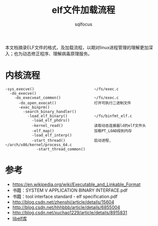 #+TITLE: elf文件加载流程
#+AUTHOR: sqlfocus


本文档摘录ELF文件的格式，及加载流程，以期对linux进程管理的理解更加深
入；也为动态修正程序、理解病毒原理服务。

* 内核流程
 #+BEGIN_EXAMPLE
 -sys_execve()                           ~/fs/exec.c
   -do_execve()
     -do_execveat_common()               ~/fs/exec.c
       -do_open_execat()                 打开可执行二进制文件
       -exec_binprm()
         -search_binary_handler()
           -load_elf_binary()            ~/fs/binfmt_elf.c
             -load_elf_phdrs()
             -kernel_read()              读取动态连接器ld的elf文件头
             -elf_map()                  加载PT_LOAD段到内存
             -load_elf_interp()
             -start_thread()             启动进程, ~/arch/x86/kernel/process_64.c
               -start_thread_common()
 #+END_EXAMPLE

* 参考
 - https://en.wikipedia.org/wiki/Executable_and_Linkable_Format
 - 书籍：SYSTEM V APPLICATION BINARY INTERFACE.pdf
 - 书籍：tool interface standard - elf specification.pdf
 - http://blog.csdn.net/zhenshi/article/details/15604
 - http://blog.csdn.net/hhhbbb/article/details/6855004
 - http://blog.csdn.net/xuchao1229/article/details/8915831
 - [[http://www.mr511.de/software/][libelf库]]







